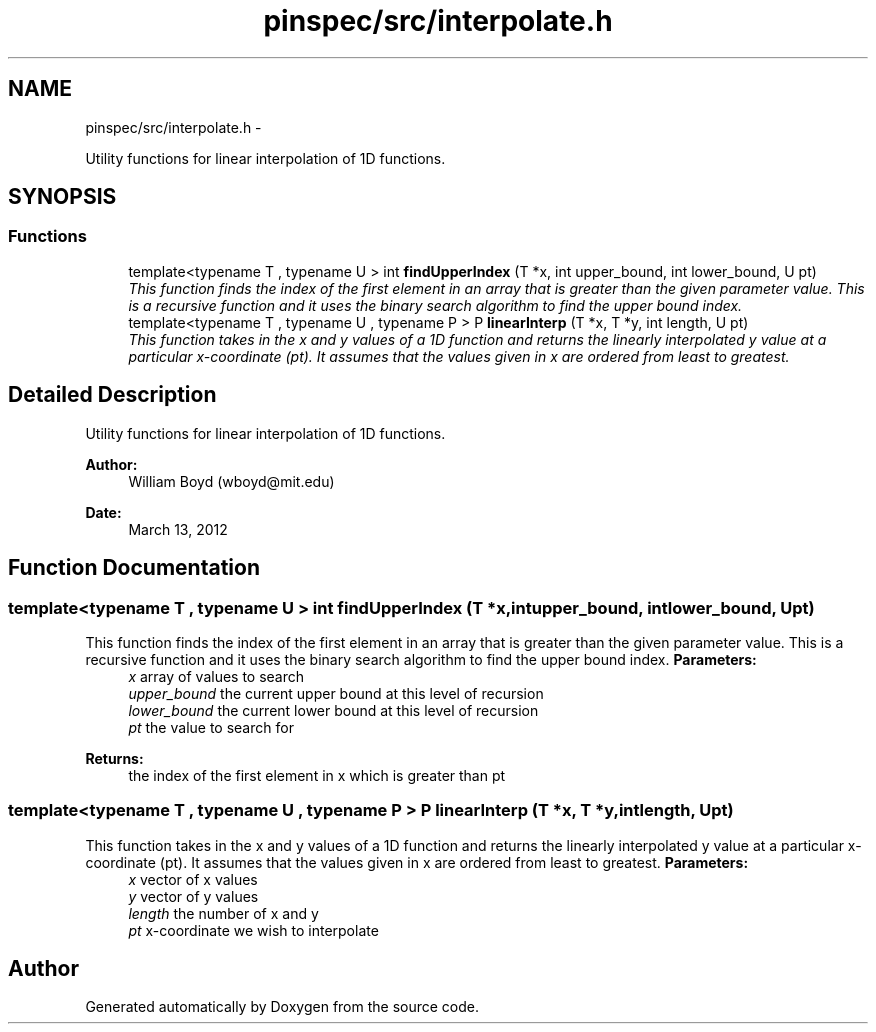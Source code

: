 .TH "pinspec/src/interpolate.h" 3 "Thu Apr 11 2013" "Version v0.1" "Doxygen" \" -*- nroff -*-
.ad l
.nh
.SH NAME
pinspec/src/interpolate.h \- 
.PP
Utility functions for linear interpolation of 1D functions\&.  

.SH SYNOPSIS
.br
.PP
.SS "Functions"

.in +1c
.ti -1c
.RI "template<typename T , typename U > int \fBfindUpperIndex\fP (T *x, int upper_bound, int lower_bound, U pt)"
.br
.RI "\fIThis function finds the index of the first element in an array that is greater than the given parameter value\&. This is a recursive function and it uses the binary search algorithm to find the upper bound index\&. \fP"
.ti -1c
.RI "template<typename T , typename U , typename P > P \fBlinearInterp\fP (T *x, T *y, int length, U pt)"
.br
.RI "\fIThis function takes in the x and y values of a 1D function and returns the linearly interpolated y value at a particular x-coordinate (pt)\&. It assumes that the values given in x are ordered from least to greatest\&. \fP"
.in -1c
.SH "Detailed Description"
.PP 
Utility functions for linear interpolation of 1D functions\&. 

\fBAuthor:\fP
.RS 4
William Boyd (wboyd@mit.edu) 
.RE
.PP
\fBDate:\fP
.RS 4
March 13, 2012 
.RE
.PP

.SH "Function Documentation"
.PP 
.SS "template<typename T , typename U > int findUpperIndex (T *x, intupper_bound, intlower_bound, Upt)"

.PP
This function finds the index of the first element in an array that is greater than the given parameter value\&. This is a recursive function and it uses the binary search algorithm to find the upper bound index\&. \fBParameters:\fP
.RS 4
\fIx\fP array of values to search 
.br
\fIupper_bound\fP the current upper bound at this level of recursion 
.br
\fIlower_bound\fP the current lower bound at this level of recursion 
.br
\fIpt\fP the value to search for 
.RE
.PP
\fBReturns:\fP
.RS 4
the index of the first element in x which is greater than pt 
.RE
.PP

.SS "template<typename T , typename U , typename P > P linearInterp (T *x, T *y, intlength, Upt)"

.PP
This function takes in the x and y values of a 1D function and returns the linearly interpolated y value at a particular x-coordinate (pt)\&. It assumes that the values given in x are ordered from least to greatest\&. \fBParameters:\fP
.RS 4
\fIx\fP vector of x values 
.br
\fIy\fP vector of y values 
.br
\fIlength\fP the number of x and y 
.br
\fIpt\fP x-coordinate we wish to interpolate 
.RE
.PP

.SH "Author"
.PP 
Generated automatically by Doxygen from the source code\&.
